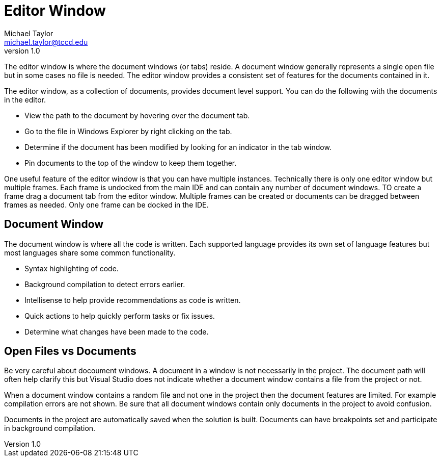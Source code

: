 = Editor Window
Michael Taylor <michael.taylor@tccd.edu>
v1.0

The editor window is where the document windows (or tabs) reside. A document window generally represents a single open file but in some cases no file is needed. The editor window provides a consistent set of features for the documents contained in it.

The editor window, as a collection of documents, provides document level support. You can do the following with the documents in the editor.

* View the path to the document by hovering over the document tab.
* Go to the file in Windows Explorer by right clicking on the tab.
* Determine if the document has been modified by looking for an indicator in the tab window.
* Pin documents to the top of the window to keep them together.

One useful feature of the editor window is that you can have multiple instances. Technically there is only one editor window but multiple frames. Each frame is undocked from the main IDE and can contain any number of document windows. TO create a frame drag a document tab from the editor window. Multiple frames can be created or documents can be dragged between frames as needed. Only one frame can be docked in the IDE.

== Document Window

The document window is where all the code is written. Each supported language provides its own set of language features but most languages share some common functionality.

* Syntax highlighting of code.
* Background compilation to detect errors earlier.
* Intellisense to help provide recommendations as code is written.
* Quick actions to help quickly perform tasks or fix issues.
* Determine what changes have been made to the code.

== Open Files vs Documents

Be very careful about docoument windows. A document in a window is not necessarily in the project. The document path will often help clarify this but Visual Studio does not indicate whether a document window contains a file from the project or not. 

When a document window contains a random file and not one in the project then the document features are limited. For example compilation errors are not shown. Be sure that all document windows contain only documents in the project to avoid confusion.

Documents in the project are automatically saved when the solution is built. Documents can have breakpoints set and participate in background compilation.